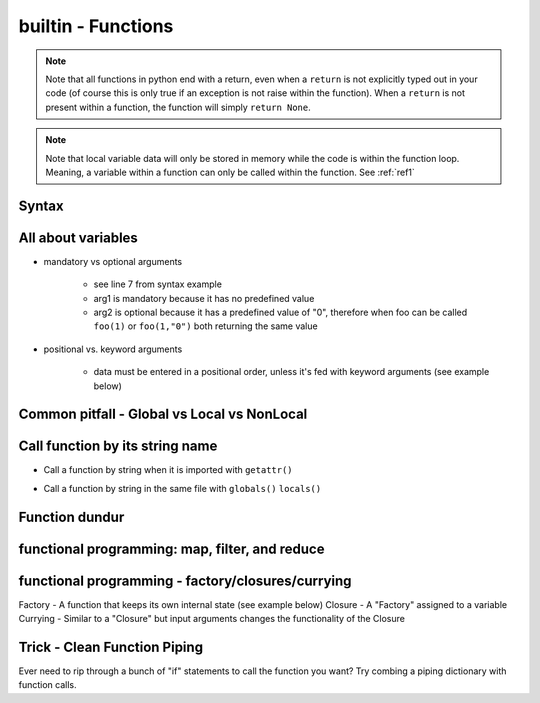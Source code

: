 builtin - Functions
===================
.. note:: Note that all functions in python end with a return, even when a ``return`` is not explicitly typed out in your code
          (of course this is only true if an exception is not raise within the function). When a ``return`` is not present within
          a function, the function will simply ``return None``.

.. note:: Note that local variable data will only be stored in memory while the code is within the function loop. Meaning,
          a variable within a function can only be called within the function. See :ref:`ref1`

Syntax
------

.. code-block:: python
    :linenos:

    # bare minimum
    def foo(arg1, arg2):
        return arg1 + int(arg2)

    # python version 3.5+ added type-hints that improves your editors inline error handling,
    #  testing, linters, etc.
    # to be explicit: everything on line 7 is type-hints. Lines 8-14 is your docstring
    #  (for when you call help(foo), or autodoc)
    def foo(arg1: int, arg2: str="0") -> int:
        """
        Simple add function

        :param (int) arg1: positional argument one
        :param (str) arg2: positional argument two
        :return (int): addition of arg1 + arg2
        """

        return arg1 + int(arg2)

    # lamba function (no-name function, or inline function definition)
    lambda arg1, arg2: arg1 + int(arg2)

All about variables
-------------------
- mandatory vs optional arguments

    - see line 7 from syntax example
    - arg1 is mandatory because it has no predefined value
    - arg2 is optional because it has a predefined value of "0", therefore when foo can be called
      ``foo(1)`` or ``foo(1,"0")`` both returning the same value

- positional vs. keyword arguments

    - data must be entered in a positional order, unless it's fed with keyword arguments (see example below)

.. code-block:: python
    :linenos:

    # from the syntax example above with foo():

    # call a function with positionals
    foo(1,"2")
    >>> 3

    # call a function by unpacking positionals
    mylist = [1, "2"]
    foo(*mylist)
    >>> 3

    # call a function by keywords
    foo(arg2="2", arg1=1)
    >>> 3

    # call a function by unpacking keywords
    mydict = {"arg2":"2, "arg1": 1}
    foo(**mydict)
    >>> 3

.. _ref1:

Common pitfall - Global vs Local vs NonLocal
--------------------------------------------

.. code-block:: python
    :linenos:

    # global variable
    x = 5

    def func():
        print(x)

    # by default, a function will only be able to access argument variable or variable defined
    #  within the function
    func()
    >>> UnboundLocalError: local variable 'x' referenced before assignment

    def func(y):
        z = 15
        print(y,z)

    # now both variable y and z are accessible, so there are no errors
    func(y=10)
    >>> 10 15

    # to access global variable defined outside of the function
    def func():
        global x
        print(x)
        x = 500

    # using "global" we can allow our function to reach outside the local variables and
    #  grab the variable "x"
    x = 5
    func()
    >>> 5
    # notice no error this time, but be careful, the function also altered the value of "x"
    # note that "x" in the function is no longer a "local" variable, x is now globally redefined!
    x
    >>> 500

    # alternatively we can access variables from nested functions via "nonlocal"
    def func():
        y = 5
        def func2():
            nonlocal y
            print(y)

    func()
    >>> 5

Call function by its string name
--------------------------------
- Call a function by string when it is imported with ``getattr()``

.. code-block:: python
    :linenos:

    import file1

    # in this case: getattr(module, a function is a property of a module)(arguments for function)
    getattr(file1 , "foo")(1,"2")
    >>> 3

- Call a function by string in the same file with ``globals()`` ``locals()``

.. code-block:: python
    :linenos:

    # suppose we have a simple add function:
    def func(a,b):
        return a + b

    # locals and globals will return the same here
    locals()["func"](1,2)
    >>> 3
    globals()["func"](1,2)
    >>> 3

    # the difference between locals and globals comes in when a property is nested
    def nest():
        def func(a,b):
            return a - b
        # locals will look in the current layer (ie. within nest())
        print("from local: ", locals()["func"](1,2))
        # globals will look at the module layer
        print("from global: ", globals()["func"](1,2))

    nest()
    >>> from local: -1
    >>> from global: 3

Function dundur
---------------

.. code-block:: python
    :linenos:

    # string name of a function
    foo.__name__
    >>> 'foo'

    # list of arguments of a function
    foo.__code__.co_varnames
    >>> ('arg1', 'arg2')


functional programming: map, filter, and reduce
-----------------------------------------------

.. code-block:: python
    :linenos:

    # map works-on multiple iterables at the same time
    # take the following 2 lists and a simple add function for instance
    a = [1,2,3]
    b = [4,5,6]
    def add(x,y):
        return x + y
    list(map(add, a, b))
    >>> [5, 7, 9] # 1+4, 2+5, 3+6

    # use filter to narrow down a iterable with a custom true/false function
    a = [1,2,3]
    def test_odd(x):
        return x % 2 # returns 0 for even (same as true), 1 for odd (same as false)
    list(filter(test_odd, a))
    >>> [1, 3]

    # use reduce to narrow down a iterable to a single value
    a = [1,2,3]
    def multiply(x,y):
        return x*y
    reduce(multiply, a)
    >>> 6

functional programming - factory/closures/currying
--------------------------------------------------
Factory - A function that keeps its own internal state (see example below)
Closure - A "Factory" assigned to a variable
Currying - Similar to a "Closure" but input arguments changes the functionality of the Closure

.. code-block:: python
    :linenos:

    # the following function is not a "factory" because its state is not internal
    # meaning, that each instance of a function will carry the same state, see demo below:
    counter = 0 # some global initial state
    def incrementer():
        global counter # allow access to global variable "counter" within the function
        counter += 1 # increment the "state", but note that counter is linked to a global state
        return counter
    incro1 = incrementer() # if incrementer was a "factory", incro1 would be called a "Closure"
    incro2 = incrementer()
    # it doesnt matter that we have 2 instances of the function,
    # their "state" is linked to a global variable
    incro1 # note that "incro1" was assigned as a function, therefore calling the function doesnt require another "()"
    >>> 1
    # we would expect that incro2 would also return 1 but their "state" is linked
    incro2
    >>> 2

    # this is what makes factories unique from regular functions,
    # their internal state unique to each instance
    def incrementer():
        counter = 0 # internal state set
        def return_func():
            nonlocal counter # allow access to one level higher variable; ie. "counter"
            counter += 1 # change the internal state
            return counter # this is whats ultimately returned when called by a "Closure"
        # this is the tricky part...
        # when incrementer is initially defined, it runs through the code inside the function
        # sets initial "counter" state to 0
        # setups up a function "return_func()" but does nothing with it
        # then! the "Closure" variable is actually == the "return_func"
        # this is why counter = 0 is never reset after initialized, because
        # calling the "Closure" variable is actually calling "return_func"
        return return_func

    # lets see this in practice...
    incro1 = incrementer() # incro1 is a "Closure" that sets counter = 0 and returns incro1=return_func
    incro2 = incrementer() # lets make a second copy to demonstrate that "state" is unique

    # note that in this case we have to put "()" since incro=return_func,
    # and to call return_func we need: return_func()
    incro1()
    >>> 1
    incro2()
    >>> 1
    incro2()
    >>> 2
    incro2()
    >>> 3
    incro1()
    >>> 2 # indeed state is unique to each instance!

    # Currying: special "Closure"
    # now is the best time to show a builtin - library shortcut from "functools" called "partial"
    # "partial" creates a "Closure" for you
    from functools import partial

    def multiply(x, n=1):
        return x * n

    times3 = partial(multiply, n=3) # times3 is a unique "Closure" created from a "Factory" of multiply
    times5 = partial(multiply, n=5) # another unique "Closure" built from the same "Factory" but with different function

    times3(2)
    >>> 6
    times5(2)
    >>> 10

Trick - Clean Function Piping
-----------------------------
Ever need to rip through a bunch of "if" statements to call the function you want? Try combing a piping dictionary with
function calls.

.. code-block:: python
    :linenos:

    def func_one(a,b):
        return a+b

    def func_two(a,b):
        return a-b

    def func_three(a,b):
        return a*b


    def math(val1: float=0.0, val2: float=0.0, condition: str="one") -> float:
        """
        Takes a value and multiplies it by a string amount

        :param (float) val: input value
        :param (str) multi: multiplier in string
        :return (float): multiplied input value
        """

        piper = {"one": func_one,
                 "two": func_two,
                 "three": func_three,}

        try:
            # instead of coding up a bunch of if condition == something, you can make use of a
            #  dict's keyword arguments to pipe for you
            return piper[condition](val1, val2)
        except KeyError:
            raise UserWarning(f"Incorrect input value for condition={condition}")

